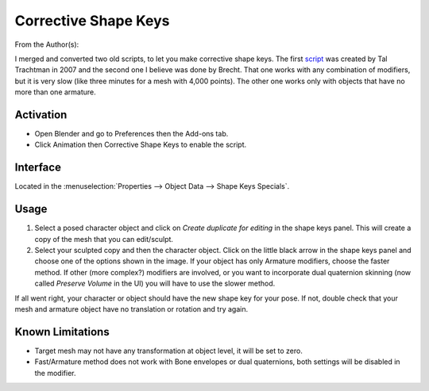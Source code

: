 
*********************
Corrective Shape Keys
*********************

From the Author(s):

I merged and converted two old scripts, to let you make corrective shape keys.
The first `script <http://www.apexbow.com/randd.html>`__ was created by Tal Trachtman in 2007 and
the second one I believe was done by Brecht. That one works with any combination of modifiers,
but it is very slow (like three minutes for a mesh with 4,000 points).
The other one works only with objects that have no more than one armature.


Activation
==========

- Open Blender and go to Preferences then the Add-ons tab.
- Click Animation then Corrective Shape Keys to enable the script.


Interface
=========

Located in the :menuselection:`Properties --> Object Data --> Shape Keys Specials`.


Usage
=====

#. Select a posed character object and click on *Create duplicate for editing* in the shape keys panel.
   This will create a copy of the mesh that you can edit/sculpt.
#. Select your sculpted copy and then the character object.
   Click on the little black arrow in the shape keys panel and choose one of the options shown in the image.
   If your object has only Armature modifiers, choose the faster method.
   If other (more complex?) modifiers are involved, or you want to incorporate dual quaternion skinning
   (now called *Preserve Volume* in the UI) you will have to use the slower method.

If all went right, your character or object should have the new shape key for your pose.
If not, double check that your mesh and armature object have no translation or rotation and try again.


Known Limitations
=================

- Target mesh may not have any transformation at object level, it will be set to zero.
- Fast/Armature method does not work with Bone envelopes or dual quaternions,
  both settings will be disabled in the modifier.


.. reference::

   :Category: Animation
   :Description: Creates a corrective shape key for the current pose.
   :Location: :menuselection:`Properties --> Object Data --> Shape Keys Specials`
   :File: animation_corrective_shape_key.py
   :Author: Ivo Grigull (loolarge), Tal Trachtman, Tokikake
   :Maintainer: to do
   :License: GPL
   :Support Level: Community
   :Note: This add-on is bundled with Blender.

